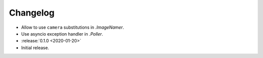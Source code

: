 .. basecam-changelog:

=========
Changelog
=========

* Allow to use ``camera`` substitutions in `.ImageNamer`.
* Use asyncio exception handler in `.Poller`.

* :release:`0.1.0 <2020-01-20>`
* Initial release.
